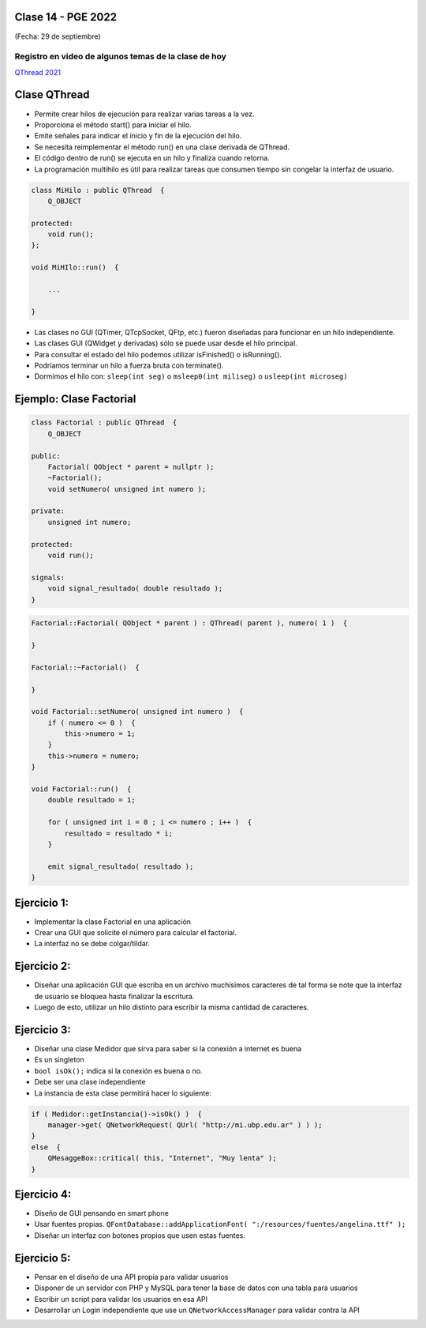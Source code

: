 .. -*- coding: utf-8 -*-

.. _rcs_subversion:

Clase 14 - PGE 2022
===================
(Fecha: 29 de septiembre)

Registro en video de algunos temas de la clase de hoy
^^^^^^^^^^^^^^^^^^^^^^^^^^^^^^^^^^^^^^^^^^^^^^^^^^^^^

`QThread 2021 <https://youtu.be/-lC1ADFMdKE>`_



Clase QThread
============

- Permite crear hilos de ejecución para realizar varias tareas a la vez. 
- Proporciona el método start() para iniciar el hilo.
- Emite señales para indicar el inicio y fin de la ejecución del hilo.
- Se necesita reimplementar el método run() en una clase derivada de QThread.
- El código dentro de run() se ejecuta en un hilo y finaliza cuando retorna.
- La programación multihilo es útil para realizar tareas que consumen tiempo sin congelar la interfaz de usuario.

.. code-block:: c++

	class MiHilo : public QThread  {
	    Q_OBJECT

	protected:
	    void run();
	};

	void MiHIlo::run()  {

	    ...

	}

	
- Las clases no GUI (QTimer, QTcpSocket, QFtp, etc.) fueron diseñadas para funcionar en un hilo independiente.
- Las clases GUI (QWidget y derivadas) sólo se puede usar desde el hilo principal.
- Para consultar el estado del hilo podemos utilizar isFinished() o isRunning().
- Podríamos terminar un hilo a fuerza bruta con terminate().
- Dormimos el hilo con: ``sleep(int seg)`` o ``msleep0(int miliseg)`` o ``usleep(int microseg)``


Ejemplo: Clase Factorial
========================

.. code-block:: c++

	class Factorial : public QThread  {
	    Q_OBJECT

	public:
	    Factorial( QObject * parent = nullptr );
	    ~Factorial();
	    void setNumero( unsigned int numero );

	private:
	    unsigned int numero;

	protected:
	    void run();

	signals:
	    void signal_resultado( double resultado );
	}

.. code-block:: c++

	Factorial::Factorial( QObject * parent ) : QThread( parent ), numero( 1 )  {

	}

	Factorial::~Factorial()  {  

	}

	void Factorial::setNumero( unsigned int numero )  {
	    if ( numero <= 0 )  {
	        this->numero = 1;
	    }
	    this->numero = numero;
	}

	void Factorial::run()  {
	    double resultado = 1;

	    for ( unsigned int i = 0 ; i <= numero ; i++ )  {
	        resultado = resultado * i;
	    }

	    emit signal_resultado( resultado );
	}


Ejercicio 1:
============

- Implementar la clase Factorial en una aplicación
- Crear una GUI que solicite el número para calcular el factorial.
- La interfaz no se debe colgar/tildar.

Ejercicio 2:
============
	
- Diseñar una aplicación GUI que escriba en un archivo muchísimos caracteres de tal forma se note que la interfaz de usuario se bloquea hasta finalizar la escritura.
- Luego de esto, utilizar un hilo distinto para escribir la misma cantidad de caracteres.

Ejercicio 3:
============

- Diseñar una clase Medidor que sirva para saber si la conexión a internet es buena
- Es un singleton
- ``bool isOk();`` indica si la conexión es buena o no.
- Debe ser una clase independiente
- La instancia de esta clase permitirá hacer lo siguiente:

.. code-block:: c++

	if ( Medidor::getInstancia()->isOk() )  {
	    manager->get( QNetworkRequest( QUrl( "http://mi.ubp.edu.ar" ) ) );
	} 
	else  {
	    QMesaggeBox::critical( this, "Internet", "Muy lenta" );
	}


Ejercicio 4:
============

- Diseño de GUI pensando en smart phone
- Usar fuentes propias. ``QFontDatabase::addApplicationFont( ":/resources/fuentes/angelina.ttf" );``
- Diseñar un interfaz con botones propios que usen estas fuentes.


Ejercicio 5:
============

- Pensar en el diseño de una API propia para validar usuarios
- Disponer de un servidor con PHP y MySQL para tener la base de datos con una tabla para usuarios
- Escribir un script para validar los usuarios en esa API
- Desarrollar un Login independiente que use un ``QNetworkAccessManager`` para validar contra la API








